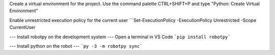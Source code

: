 

Create a virtual environment for the project.  Use the command palette CTRL+SHIFT+P and type "Python: Create Virtual Environment"

Enable unrestricted execution policy for the current user
```Set-ExecutionPolicy -ExecutionPolicy Unrestricted -Scope CurrentUser

--- Install robotpy on the development system ---
Open a terminal in VS Code
```pip install robotpy```

--- Install python on the robot ---
```py -3 -m robotpy sync```


